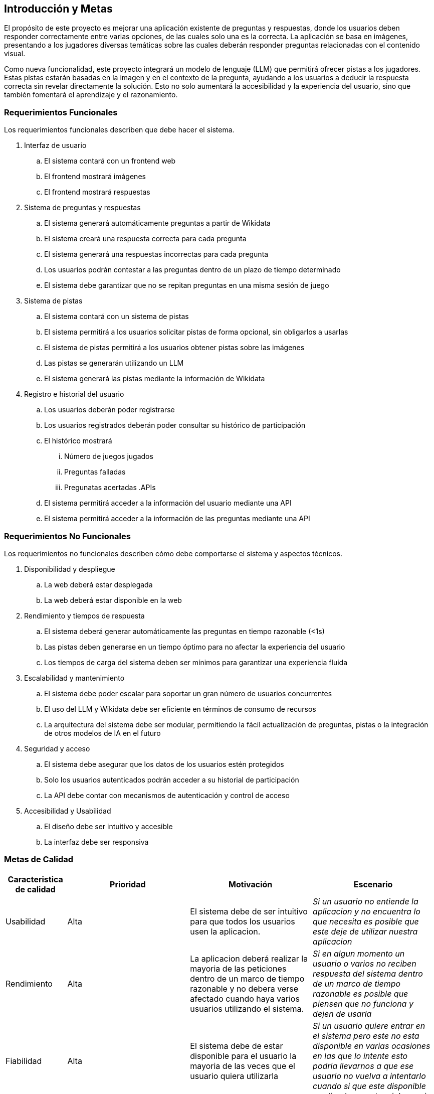 ifndef::imagesdir[:imagesdir: ../images]

[[section-introduction-and-goals]]
== Introducción y Metas

ifdef::arc42help[]
[role="arc42help"]
****
Describe los requerimientos relevantes y las directrices que los arquitectos de software y el equipo de desarrollo
deben considerar. Entre estas se incluyen:

* Objetivos empresariales subyacentes, características esenciales y requerimientos funcionales para el sistema
* Metas de calidad para la arquitectura
* Las partes interesadas pertinentes y sus expectativas

****

endif::arc42help[]

El propósito de este proyecto es mejorar una aplicación existente de preguntas y respuestas, donde los usuarios deben 
responder correctamente entre varias opciones, de las cuales solo una es la correcta. La aplicación se basa en imágenes, 
presentando a los jugadores diversas temáticas sobre las cuales deberán responder preguntas relacionadas con el contenido 
visual.

Como nueva funcionalidad, este proyecto integrará un modelo de lenguaje (LLM) que permitirá ofrecer pistas a los jugadores. 
Estas pistas estarán basadas en la imagen y en el contexto de la pregunta, ayudando a los usuarios a deducir la respuesta 
correcta sin revelar directamente la solución. Esto no solo aumentará la accesibilidad y la experiencia del usuario, sino 
que también fomentará el aprendizaje y el razonamiento.

=== Requerimientos Funcionales

ifdef::arc42help[]
[role="arc42help"]
****
.Contenido
Descripción corta de los requerimientos funcionales, motivaciones, extracto (o resumen) de los 
requerimientos. Ligar a los documentos de requerimientos determinados (Con número de versión e
información de donde encontrarla). 

.Motivación
Desde el punto de vista de los usuarios finales un sistema es creado o modificado para
mejorar el soporte a una actividad de negocio o incrementar su calidad

.Forma
Descripción corta textual, probablemente en un formato de caso de uso tabular.
Si existen documentos de requerimientos esta vista debe referir a dichos requerimientos

Mantenga estos extractos tan cortos como sea posible. Encuentre el balance entre la legibilidad y 
la redundancia de este documento respecto a los documentos de requerimientos que se encuentren 
relacionados.

.Más infromación

Ver https://docs.arc42.org/section-1/[Introduction and Goals] en la documentación de arc42.

****
endif::arc42help[]

Los requerimientos funcionales describen que debe hacer el sistema.

. Interfaz de usuario
.. El sistema contará con un frontend web
.. El frontend mostrará imágenes
.. El frontend mostrará respuestas
. Sistema de preguntas y respuestas
.. El sistema generará automáticamente preguntas a partir de Wikidata
.. El sistema creará una respuesta correcta para cada pregunta
.. El sistema generará una respuestas incorrectas para cada pregunta
.. Los usuarios podrán contestar a las preguntas dentro de un plazo de tiempo determinado
.. El sistema debe garantizar que no se repitan preguntas en una misma sesión de juego
. Sistema de pistas
.. El sistema contará con un sistema de pistas
.. El sistema permitirá a los usuarios solicitar pistas de forma opcional, sin obligarlos a usarlas
.. El sistema de pistas permitirá a los usuarios obtener pistas sobre las imágenes
.. Las pistas se generarán utilizando un LLM
.. El sistema generará las pistas mediante la información de Wikidata
. Registro e historial del usuario
.. Los usuarios deberán poder registrarse
.. Los usuarios registrados deberán poder consultar su histórico de participación
.. El histórico mostrará
... Número de juegos jugados
... Preguntas falladas
... Pregunatas acertadas
.APIs
.. El sistema permitirá acceder a la información del usuario mediante una API
.. El sistema permitirá acceder a la información de las preguntas mediante una API


=== Requerimientos No Funcionales

Los requerimientos no funcionales describen cómo debe comportarse el sistema y aspectos técnicos.

. Disponibilidad y despliegue
.. La web deberá estar desplegada
.. La web deberá estar disponible en la web
. Rendimiento y tiempos de respuesta
.. El sistema deberá generar automáticamente las preguntas en tiempo razonable (<1s)
.. Las pistas deben generarse en un tiempo óptimo para no afectar la experiencia del usuario
.. Los tiempos de carga del sistema deben ser mínimos para garantizar una experiencia fluida
. Escalabilidad y mantenimiento
.. El sistema debe poder escalar para soportar un gran número de usuarios concurrentes
.. El uso del LLM y Wikidata debe ser eficiente en términos de consumo de recursos
.. La arquitectura del sistema debe ser modular, permitiendo la fácil actualización de preguntas, pistas o la integración de otros modelos de IA en el futuro
. Seguridad y acceso
.. El sistema debe asegurar que los datos de los usuarios estén protegidos
.. Solo los usuarios autenticados podrán acceder a su historial de participación
.. La API debe contar con mecanismos de autenticación y control de acceso
. Accesibilidad y Usabilidad
.. El diseño debe ser intuitivo y accesible
.. La interfaz debe ser responsiva


=== Metas de Calidad

ifdef::arc42help[]
[role="arc42help"]
****
.Contents
.Contenido
Las tres metas de calidad principales (o hasta cinco) cuyo cumplimiento sea de la mayor importancia para las
principales partes interesadas. Nos referimos a las metas de calidad para la arquitectura. No confundir
con las metas del proyecto. No necesariamente son idénticas.

Considera este resumen de posibles temas (basado en la norma ISO 25010):

image::01_2_iso-25010-topics-EN.drawio.png["Categories of Quality Requirements"]

.Motivación
Debe conocer las metas de calidad de las partes interesadas más importantes, ya que ellos influenciarán
las decisiones arquitectónicas principales. Asegúrese de ser muy concreto con las descripciones, evitando buzzwords.
Si como arquitecto no conoce la calidad de su trabajo, será juzgado...

.Forma
Una tabla con metas de calidad y escenarios concretos, ordenados por prioridades

****
endif::arc42help[]


[options="header",cols="1,2,2,2"]
|===
|Caracteristica de calidad|Prioridad|Motivación|Escenario
| Usabilidad | Alta | El sistema debe de ser intuitivo para que todos los usuarios usen la aplicacion. | _Si un usuario no entiende la aplicacion y no encuentra lo que necesita es posible que este deje de utilizar nuestra aplicacion_
| Rendimiento | Alta | La aplicacion deberá realizar la mayoria de las peticiones dentro de un marco de tiempo razonable y no debera verse afectado cuando haya varios usuarios utilizando el sistema.| _Si en algun momento un usuario o varios no reciben respuesta del sistema dentro de un marco de tiempo razonable es posible que piensen que no funciona y dejen de usarla_
| Fiabilidad | Alta | El sistema debe de estar disponible para el usuario la mayoria de las veces que el usuario quiera utilizarla|_Si un usuario quiere entrar en el sistema pero este no esta disponible en varias ocasiones en las que lo intente esto podria llevarnos a que ese usuario no vuelva a intentarlo cuando si que este disponible perdiendo un potencial usuario_
| Compatibilidad | Media | El sistema debera poder utilizarse en todos los navegadores, ya sean Chrome, Firefox...|_Los usuarios usan diversos buscadores, si un usuario que dispone de un Mac intenta acceder a nuestro sistema pero este o no funciona o se encuentra todo descolocado el usuario es probable que no lo intente con otro buscador y que perdamos a un usuario_
|===


=== Partes interesadas (Stakeholders)

ifdef::arc42help[]
[role="arc42help"]
****
.Contenido
Vista detallada de las partes intersadas del sistema, es decir, toda persona, rol u organización que:

* Debe conocer la arquitectura
* Debe estar convencida de la arquitectura
* Tiene que trabajar con la arquitectura o con el código
* Necesitan la documentación de la arquitectura para su trabajo
* Intervienen en las decisiones acerca del sistema o su desarrollo 

.Motivación
Debe conocer a todas las partes involucradas en el desarrollo del sistema o que son afectadas
por el sistema. De otro modo, se topará con sorpresas desagradables durante el proceso de desarrollo.
Estas partes relacionadas o stakeholders determinarán la extensión y el nivel de detalle del trabajo
y sus resultados

.Forma
Tabla con nombres de los roles, personas, y sus expectativas con respecto a la arquitectura y su 
documentación

****
endif::arc42help[]

[options="header",cols="1,2,2"]
|===
|Rol/Nombre|Contacto|Expectativas
| RTVE | _Equipo de RTVE_ |  Esperamos que RTVE nos facilite la suficiente informacion de que se espera de la aplicacion 
| Equipo de desarrollo | Alberto Martinez Olivar - uo282069@uniovi.es//Pablo Jose Perez Diaz - uo282440@uniovi.es
                        //Marcos Gonzalez Garcia - uo282587@uniovi.es//Celia Bobo Rodriguez Noriega - uo222898@uniovi.es
                        //Javier Monte Guillem - uo283951@uniovi.es//Pelayo Palacios Suarez - uo274408@uniovi.es 
                        |  Se espera que el grupo de desarrollo realice todas las actividades asignadas a tiempo y en caso de no realizarlas en el plazo asignado que esten finalizadas lo antes posible. Tambien se espera que el equipo de desarrollo aprenda lo suficiente de las tecnlogias escogidas para que puedan realizar correctamente el sistema deseado.
| Empathy | https://www.empathy.ai/ | Esperamos que empathy mantenga disponible su LLM lo maximo posble para que podamos realizar este proyecto con su tecnologia. 
| Usuarios | Todo usuario que utilice la aplicación |  Se espera que los usuarios ayuden a los desarrolladores avisando en caso de encontrar algun error o bug para poder solucionarlos rapidamente.
|===
